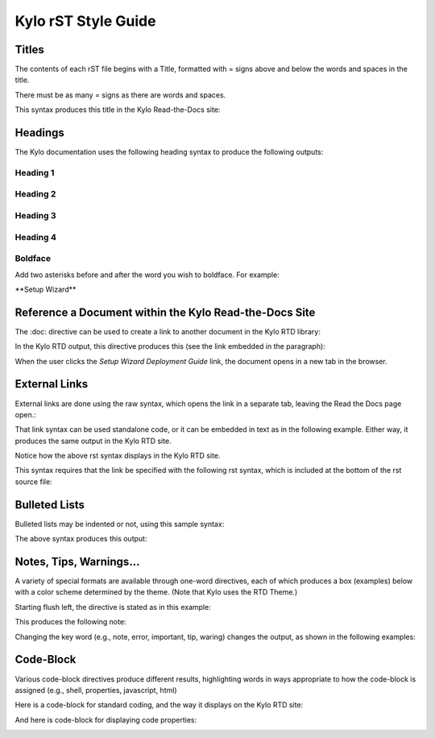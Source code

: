 ====================
Kylo rST Style Guide
====================


Titles
======

The contents of each rST file begins with a Title, formatted with =
signs above and below the words and spaces in the title.

|image0|

There must be as many = signs as there are words and spaces.

This syntax produces this title in the Kylo Read-the-Docs site:

|image1|

Headings
========

The Kylo documentation uses the following heading syntax to produce the
following outputs:

Heading 1
---------

|image2|

|image3|

Heading 2
---------

|image4|

|image5|

Heading 3
---------

|image6|

Heading 4
---------

|image7|

Boldface
--------

Add two asterisks before and after the word you wish to boldface. For
example:

\*\*Setup Wizard\*\*

Reference a Document within the Kylo Read-the-Docs Site
=======================================================

The :doc: directive can be used to create a link to another document in
the Kylo RTD library:

|image8|

In the Kylo RTD output, this directive produces this (see the link
embedded in the paragraph):

|image9|

When the user clicks the *Setup Wizard Deployment Guide* link, the
document opens in a new tab in the browser.

External Links
==============

External links are done using the raw syntax, which opens the link in a
separate tab, leaving the Read the Docs page open.:

|image10|

That link syntax can be used standalone code, or it can be embedded in
text as in the following example. Either way, it produces the same
output in the Kylo RTD site.

Notice how the above rst syntax displays in the Kylo RTD site.

|image11|

This syntax requires that the link be specified with the following rst
syntax, which is included at the bottom of the rst source file:

|image12|

Bulleted Lists
==============

Bulleted lists may be indented or not, using this sample syntax:

|image13|

The above syntax produces this output:

|image14|

Notes, Tips, Warnings…
======================

A variety of special formats are available through one-word directives,
each of which produces a box (examples) below with a color scheme
determined by the theme. (Note that Kylo uses the RTD Theme.)

Starting flush left, the directive is stated as in this example:

|image15|

This produces the following note:

|image16|

Changing the key word (e.g., note, error, important, tip, waring)
changes the output, as shown in the following examples:

|image17|

|image18|

|image19|

|image20|

Code-Block
==========

Various code-block directives produce different results, highlighting words in ways appropriate to how the code-block is assigned (e.g., shell, properties, javascript, html)

Here is a code-block for standard coding, and the way it displays on the Kylo RTD site:

|image21|

|image22|

And here is code-block for displaying code properties:

|image23|

|image24|

.. |image0| image:: media/StyleGuideImages/Titles.png
   :width: 2.75000in
   :height: 0.73913in
.. |image1| image:: media/StyleGuideImages/TitlesRTD.png
   :width: 4.50000in
   :height: 0.74010in
.. |image2| image:: media/StyleGuideImages/Heading1.png
   :width: 2.75000in
   :height: 0.49438in
.. |image3| image:: media/StyleGuideImages/Heading1RTD.png
   :width: 4.50000in
   :height: 0.64628in
.. |image4| image:: media/StyleGuideImages/Heading2.png
   :width: 2.75000in
   :height: 0.71765in
.. |image5| image:: media/StyleGuideImages/Heading2RTD.png
   :width: 4.25000in
   :height: 0.80625in
.. |image6| image:: media/StyleGuideImages/Heading3.png
   :width: 3.12500in
   :height: 0.81667in
.. |image7| image:: media/StyleGuideImages/Heading4.png
   :width: 3.12500in
   :height: 0.78348in
.. |image8| image:: media/StyleGuideImages/Docref.png
   :width: 5.81944in
   :height: 0.43056in
.. |image9| image:: media/StyleGuideImages/DocrefRTD.png
   :width: 6.00000in
   :height: 0.73472in
.. |image10| image:: media/StyleGuideImages/Externalref.png
   :width: 2.04167in
   :height: 0.40278in
.. |image11| image:: media/StyleGuideImages/ExternalrefRTD.png
   :width: 6.00000in
   :height: 0.62083in
.. |image12| image:: media/StyleGuideImages/Externalrefspec.png
   :width: 6.00000in
   :height: 0.88056in
.. |image13| image:: media/StyleGuideImages/Bulleted.png
   :width: 6.00000in
   :height: 2.19514in
.. |image14| image:: media/StyleGuideImages/BulletedRTD.png
   :width: 6.00000in
   :height: 1.56806in
.. |image15| image:: media/StyleGuideImages/Note.png
   :width: 6.00000in
   :height: 0.42569in
.. |image16| image:: media/StyleGuideImages/NoteRTD.png
   :width: 6.00000in
   :height: 0.82708in
.. |image17| image:: media/StyleGuideImages/ErrorRTD.png
   :width: 6.00000in
   :height: 0.81528in
.. |image18| image:: media/StyleGuideImages/ImportantRTD.png
   :width: 6.00000in
   :height: 1.05833in
.. |image19| image:: media/StyleGuideImages/TipRTD.png
   :width: 6.00000in
   :height: 1.00556in
.. |image20| image:: media/StyleGuideImages/WarningRTD.png
   :width: 6.00000in
   :height: 1.04722in
.. |image21| image:: media/StyleGuideImages/Code_shell.png
      :width: 6.00000in
      :height: 1.04722in
.. |image22| image:: media/StyleGuideImages/shell.png
         :width: 6.00000in
         :height: 1.04722in
.. |image23| image:: media/StyleGuideImages/Code_properties.png
            :width: 6.00000in
            :height: 1.04722in
.. |image24| image:: media/StyleGuideImages/propertiesshell.png
               :width: 6.00000in
               :height: 1.04722in

